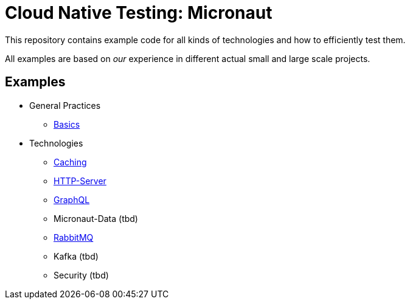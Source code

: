 = Cloud Native Testing: Micronaut

This repository contains example code for all kinds of technologies and how to
efficiently test them.

All examples are based on _our_ experience in different actual small and large
scale projects.

== Examples
* General Practices
** link:examples/basics[Basics]
* Technologies
** link:examples/caching[Caching]
** link:examples/http-server[HTTP-Server]
** link:examples/graphql[GraphQL]
** Micronaut-Data (tbd)
** link:examples/rabbitmq[RabbitMQ]
** Kafka (tbd)
** Security (tbd)
